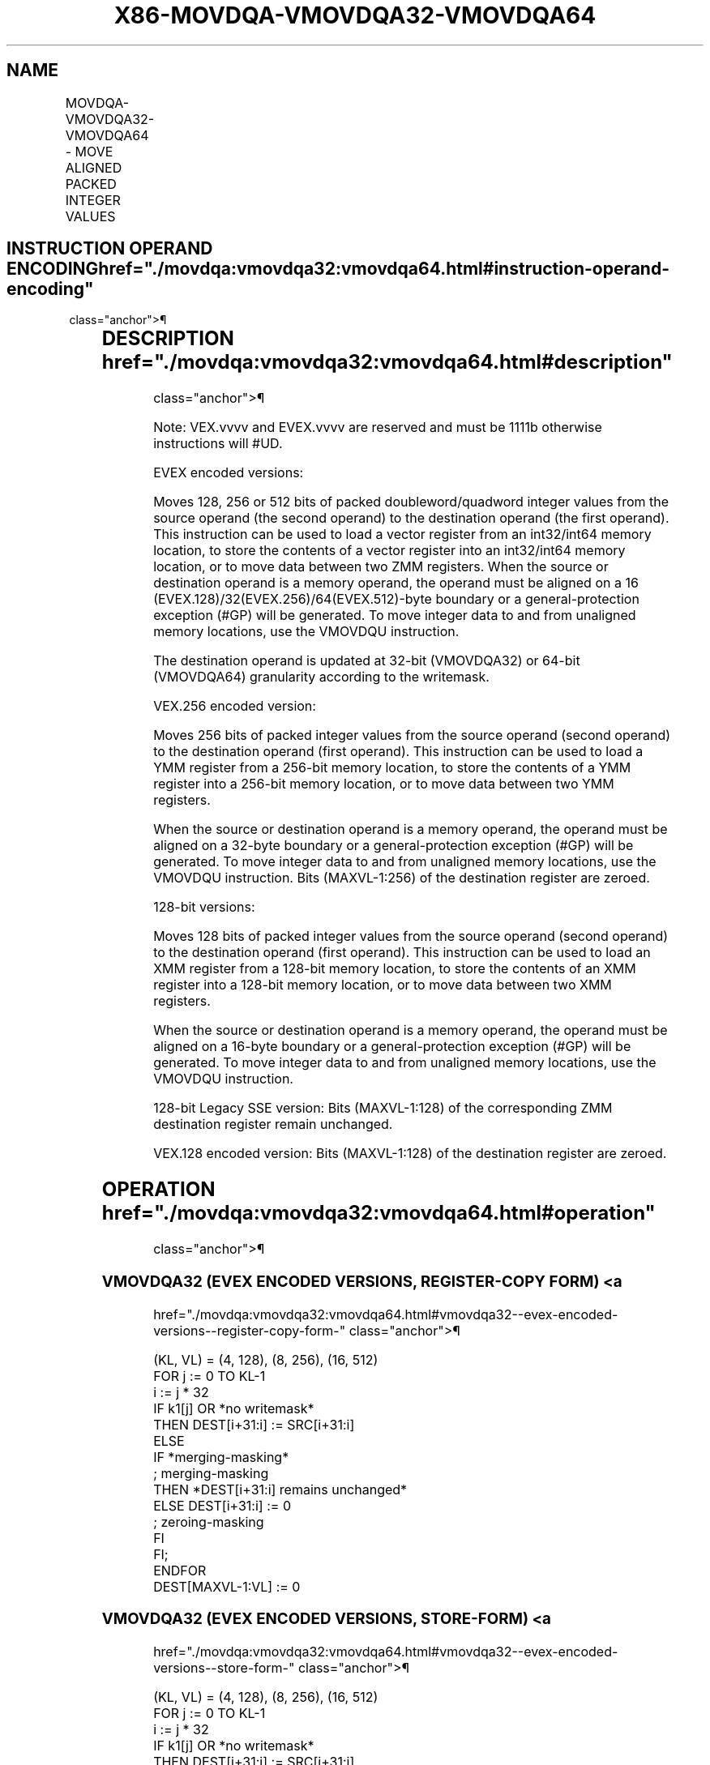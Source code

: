 '\" t
.nh
.TH "X86-MOVDQA-VMOVDQA32-VMOVDQA64" "7" "December 2023" "Intel" "Intel x86-64 ISA Manual"
.SH NAME
MOVDQA-VMOVDQA32-VMOVDQA64 - MOVE ALIGNED PACKED INTEGER VALUES
.TS
allbox;
l l l l l 
l l l l l .
\fBOpcode/Instruction\fP	\fBOp/En\fP	\fB64/32 bit Mode Support\fP	\fBCPUID Feature Flag\fP	\fBDescription\fP
T{
66 0F 6F /r MOVDQA xmm1, xmm2/m128
T}	A	V/V	SSE2	T{
Move aligned packed integer values from xmm2/mem to xmm1.
T}
T{
66 0F 7F /r MOVDQA xmm2/m128, xmm1
T}	B	V/V	SSE2	T{
Move aligned packed integer values from xmm1 to xmm2/mem.
T}
T{
VEX.128.66.0F.WIG 6F /r VMOVDQA xmm1, xmm2/m128
T}	A	V/V	AVX	T{
Move aligned packed integer values from xmm2/mem to xmm1.
T}
T{
VEX.128.66.0F.WIG 7F /r VMOVDQA xmm2/m128, xmm1
T}	B	V/V	AVX	T{
Move aligned packed integer values from xmm1 to xmm2/mem.
T}
T{
VEX.256.66.0F.WIG 6F /r VMOVDQA ymm1, ymm2/m256
T}	A	V/V	AVX	T{
Move aligned packed integer values from ymm2/mem to ymm1.
T}
T{
VEX.256.66.0F.WIG 7F /r VMOVDQA ymm2/m256, ymm1
T}	B	V/V	AVX	T{
Move aligned packed integer values from ymm1 to ymm2/mem.
T}
T{
EVEX.128.66.0F.W0 6F /r VMOVDQA32 xmm1 {k1}{z}, xmm2/m128
T}	C	V/V	AVX512VL AVX512F	T{
Move aligned packed doubleword integer values from xmm2/m128 to xmm1 using writemask k1.
T}
T{
EVEX.256.66.0F.W0 6F /r VMOVDQA32 ymm1 {k1}{z}, ymm2/m256
T}	C	V/V	AVX512VL AVX512F	T{
Move aligned packed doubleword integer values from ymm2/m256 to ymm1 using writemask k1.
T}
T{
EVEX.512.66.0F.W0 6F /r VMOVDQA32 zmm1 {k1}{z}, zmm2/m512
T}	C	V/V	AVX512F	T{
Move aligned packed doubleword integer values from zmm2/m512 to zmm1 using writemask k1.
T}
T{
EVEX.128.66.0F.W0 7F /r VMOVDQA32 xmm2/m128 {k1}{z}, xmm1
T}	D	V/V	AVX512VL AVX512F	T{
Move aligned packed doubleword integer values from xmm1 to xmm2/m128 using writemask k1.
T}
T{
EVEX.256.66.0F.W0 7F /r VMOVDQA32 ymm2/m256 {k1}{z}, ymm1
T}	D	V/V	AVX512VL AVX512F	T{
Move aligned packed doubleword integer values from ymm1 to ymm2/m256 using writemask k1.
T}
T{
EVEX.512.66.0F.W0 7F /r VMOVDQA32 zmm2/m512 {k1}{z}, zmm1
T}	D	V/V	AVX512F	T{
Move aligned packed doubleword integer values from zmm1 to zmm2/m512 using writemask k1.
T}
T{
EVEX.128.66.0F.W1 6F /r VMOVDQA64 xmm1 {k1}{z}, xmm2/m128
T}	C	V/V	AVX512VL AVX512F	T{
Move aligned packed quadword integer values from xmm2/m128 to xmm1 using writemask k1.
T}
T{
EVEX.256.66.0F.W1 6F /r VMOVDQA64 ymm1 {k1}{z}, ymm2/m256
T}	C	V/V	AVX512VL AVX512F	T{
Move aligned packed quadword integer values from ymm2/m256 to ymm1 using writemask k1.
T}
T{
EVEX.512.66.0F.W1 6F /r VMOVDQA64 zmm1 {k1}{z}, zmm2/m512
T}	C	V/V	AVX512F	T{
Move aligned packed quadword integer values from zmm2/m512 to zmm1 using writemask k1.
T}
T{
EVEX.128.66.0F.W1 7F /r VMOVDQA64 xmm2/m128 {k1}{z}, xmm1
T}	D	V/V	AVX512VL AVX512F	T{
Move aligned packed quadword integer values from xmm1 to xmm2/m128 using writemask k1.
T}
T{
EVEX.256.66.0F.W1 7F /r VMOVDQA64 ymm2/m256 {k1}{z}, ymm1
T}	D	V/V	AVX512VL AVX512F	T{
Move aligned packed quadword integer values from ymm1 to ymm2/m256 using writemask k1.
T}
T{
EVEX.512.66.0F.W1 7F /r VMOVDQA64 zmm2/m512 {k1}{z}, zmm1
T}	D	V/V	AVX512F	T{
Move aligned packed quadword integer values from zmm1 to zmm2/m512 using writemask k1.
T}
.TE

.SH INSTRUCTION OPERAND ENCODING  href="./movdqa:vmovdqa32:vmovdqa64.html#instruction-operand-encoding"
class="anchor">¶

.TS
allbox;
l l l l l l 
l l l l l l .
\fBOp/En\fP	\fBTuple Type\fP	\fBOperand 1\fP	\fBOperand 2\fP	\fBOperand 3\fP	\fBOperand 4\fP
A	N/A	ModRM:reg (w)	ModRM:r/m (r)	N/A	N/A
B	N/A	ModRM:r/m (w)	ModRM:reg (r)	N/A	N/A
C	Full Mem	ModRM:reg (w)	ModRM:r/m (r)	N/A	N/A
D	Full Mem	ModRM:r/m (w)	ModRM:reg (r)	N/A	N/A
.TE

.SH DESCRIPTION  href="./movdqa:vmovdqa32:vmovdqa64.html#description"
class="anchor">¶

.PP
Note: VEX.vvvv and EVEX.vvvv are reserved and must be 1111b otherwise
instructions will #UD.

.PP
EVEX encoded versions:

.PP
Moves 128, 256 or 512 bits of packed doubleword/quadword integer values
from the source operand (the second operand) to the destination operand
(the first operand). This instruction can be used to load a vector
register from an int32/int64 memory location, to store the contents of a
vector register into an int32/int64 memory location, or to move data
between two ZMM registers. When the source or destination operand is a
memory operand, the operand must be aligned on a 16
(EVEX.128)/32(EVEX.256)/64(EVEX.512)-byte boundary or a
general-protection exception (#GP) will be generated. To move integer
data to and from unaligned memory locations, use the VMOVDQU
instruction.

.PP
The destination operand is updated at 32-bit (VMOVDQA32) or 64-bit
(VMOVDQA64) granularity according to the writemask.

.PP
VEX.256 encoded version:

.PP
Moves 256 bits of packed integer values from the source operand (second
operand) to the destination operand (first operand). This instruction
can be used to load a YMM register from a 256-bit memory location, to
store the contents of a YMM register into a 256-bit memory location, or
to move data between two YMM registers.

.PP
When the source or destination operand is a memory operand, the operand
must be aligned on a 32-byte boundary or a general-protection exception
(#GP) will be generated. To move integer data to and from unaligned
memory locations, use the VMOVDQU instruction. Bits (MAXVL-1:256) of the
destination register are zeroed.

.PP
128-bit versions:

.PP
Moves 128 bits of packed integer values from the source operand (second
operand) to the destination operand (first operand). This instruction
can be used to load an XMM register from a 128-bit memory location, to
store the contents of an XMM register into a 128-bit memory location, or
to move data between two XMM registers.

.PP
When the source or destination operand is a memory operand, the operand
must be aligned on a 16-byte boundary or a general-protection exception
(#GP) will be generated. To move integer data to and from unaligned
memory locations, use the VMOVDQU instruction.

.PP
128-bit Legacy SSE version: Bits (MAXVL-1:128) of the corresponding ZMM
destination register remain unchanged.

.PP
VEX.128 encoded version: Bits (MAXVL-1:128) of the destination register
are zeroed.

.SH OPERATION  href="./movdqa:vmovdqa32:vmovdqa64.html#operation"
class="anchor">¶

.SS VMOVDQA32 (EVEX ENCODED VERSIONS, REGISTER-COPY FORM) <a
href="./movdqa:vmovdqa32:vmovdqa64.html#vmovdqa32--evex-encoded-versions--register-copy-form-"
class="anchor">¶

.EX
(KL, VL) = (4, 128), (8, 256), (16, 512)
FOR j := 0 TO KL-1
    i := j * 32
    IF k1[j] OR *no writemask*
        THEN DEST[i+31:i] := SRC[i+31:i]
        ELSE
            IF *merging-masking*
                    ; merging-masking
                THEN *DEST[i+31:i] remains unchanged*
                ELSE DEST[i+31:i] := 0
                    ; zeroing-masking
            FI
    FI;
ENDFOR
DEST[MAXVL-1:VL] := 0
.EE

.SS VMOVDQA32 (EVEX ENCODED VERSIONS, STORE-FORM) <a
href="./movdqa:vmovdqa32:vmovdqa64.html#vmovdqa32--evex-encoded-versions--store-form-"
class="anchor">¶

.EX
(KL, VL) = (4, 128), (8, 256), (16, 512)
FOR j := 0 TO KL-1
    i := j * 32
    IF k1[j] OR *no writemask*
        THEN DEST[i+31:i] := SRC[i+31:i]
        ELSE *DEST[i+31:i] remains unchanged*
            ; merging-masking
    FI;
ENDFOR;
.EE

.SS VMOVDQA32 (EVEX ENCODED VERSIONS, LOAD-FORM) <a
href="./movdqa:vmovdqa32:vmovdqa64.html#vmovdqa32--evex-encoded-versions--load-form-"
class="anchor">¶

.EX
(KL, VL) = (4, 128), (8, 256), (16, 512)
FOR j := 0 TO KL-1
    i := j * 32
    IF k1[j] OR *no writemask*
        THEN DEST[i+31:i] := SRC[i+31:i]
        ELSE
            IF *merging-masking*
                THEN *DEST[i+31:i] remains unchanged*
                ELSE DEST[i+31:i] := 0 ; zeroing-masking
            FI
    FI;
ENDFOR
DEST[MAXVL-1:VL] := 0
.EE

.SS VMOVDQA64 (EVEX ENCODED VERSIONS, REGISTER-COPY FORM) <a
href="./movdqa:vmovdqa32:vmovdqa64.html#vmovdqa64--evex-encoded-versions--register-copy-form-"
class="anchor">¶

.EX
(KL, VL) = (2, 128), (4, 256), (8, 512)
FOR j := 0 TO KL-1
    i := j * 64
    IF k1[j] OR *no writemask*
        THEN DEST[i+63:i] := SRC[i+63:i]
        ELSE
            IF *merging-masking*
                THEN *DEST[i+63:i] remains unchanged*
                ELSE DEST[i+63:i] := 0 ; zeroing-masking
            FI
    FI;
ENDFOR
DEST[MAXVL-1:VL] := 0
.EE

.SS VMOVDQA64 (EVEX ENCODED VERSIONS, STORE-FORM) <a
href="./movdqa:vmovdqa32:vmovdqa64.html#vmovdqa64--evex-encoded-versions--store-form-"
class="anchor">¶

.EX
(KL, VL) = (2, 128), (4, 256), (8, 512)
FOR j := 0 TO KL-1
    i := j * 64
    IF k1[j] OR *no writemask*
        THEN DEST[i+63:i] := SRC[i+63:i]
        ELSE *DEST[i+63:i] remains unchanged*
            ; merging-masking
    FI;
ENDFOR;
.EE

.SS VMOVDQA64 (EVEX ENCODED VERSIONS, LOAD-FORM) <a
href="./movdqa:vmovdqa32:vmovdqa64.html#vmovdqa64--evex-encoded-versions--load-form-"
class="anchor">¶

.EX
(KL, VL) = (2, 128), (4, 256), (8, 512)
FOR j := 0 TO KL-1
    i := j * 64
    IF k1[j] OR *no writemask*
        THEN DEST[i+63:i] := SRC[i+63:i]
        ELSE
            IF *merging-masking*
                THEN *DEST[i+63:i] remains unchanged*
                ELSE DEST[i+63:i] := 0 ; zeroing-masking
            FI
    FI;
ENDFOR
DEST[MAXVL-1:VL] := 0
.EE

.SS VMOVDQA (VEX.256 ENCODED VERSION, LOAD - AND REGISTER COPY) <a
href="./movdqa:vmovdqa32:vmovdqa64.html#vmovdqa--vex-256-encoded-version--load---and-register-copy-"
class="anchor">¶

.EX
DEST[255:0] := SRC[255:0]
DEST[MAXVL-1:256] := 0
.EE

.SS VMOVDQA (VEX.256 ENCODED VERSION, STORE-FORM) <a
href="./movdqa:vmovdqa32:vmovdqa64.html#vmovdqa--vex-256-encoded-version--store-form-"
class="anchor">¶

.EX
DEST[255:0] := SRC[255:0]
.EE

.SS VMOVDQA (VEX.128 ENCODED VERSION) <a
href="./movdqa:vmovdqa32:vmovdqa64.html#vmovdqa--vex-128-encoded-version-"
class="anchor">¶

.EX
DEST[127:0] := SRC[127:0]
DEST[MAXVL-1:128] := 0
.EE

.SS VMOVDQA (128-BIT LOAD- AND REGISTER-COPY- FORM LEGACY SSE VERSION) <a
href="./movdqa:vmovdqa32:vmovdqa64.html#vmovdqa--128-bit-load--and-register-copy--form-legacy-sse-version-"
class="anchor">¶

.EX
DEST[127:0] := SRC[127:0]
DEST[MAXVL-1:128] (Unmodified)
.EE

.SS (V)MOVDQA (128-BIT STORE-FORM VERSION) <a
href="./movdqa:vmovdqa32:vmovdqa64.html#-v-movdqa--128-bit-store-form-version-"
class="anchor">¶

.EX
DEST[127:0] := SRC[127:0]
.EE

.SH INTEL C/C++ COMPILER INTRINSIC EQUIVALENT <a
href="./movdqa:vmovdqa32:vmovdqa64.html#intel-c-c++-compiler-intrinsic-equivalent"
class="anchor">¶

.EX
VMOVDQA32 __m512i _mm512_load_epi32( void * sa);

VMOVDQA32 __m512i _mm512_mask_load_epi32(__m512i s, __mmask16 k, void * sa);

VMOVDQA32 __m512i _mm512_maskz_load_epi32( __mmask16 k, void * sa);

VMOVDQA32 void _mm512_store_epi32(void * d, __m512i a);

VMOVDQA32 void _mm512_mask_store_epi32(void * d, __mmask16 k, __m512i a);

VMOVDQA32 __m256i _mm256_mask_load_epi32(__m256i s, __mmask8 k, void * sa);

VMOVDQA32 __m256i _mm256_maskz_load_epi32( __mmask8 k, void * sa);

VMOVDQA32 void _mm256_store_epi32(void * d, __m256i a);

VMOVDQA32 void _mm256_mask_store_epi32(void * d, __mmask8 k, __m256i a);

VMOVDQA32 __m128i _mm_mask_load_epi32(__m128i s, __mmask8 k, void * sa);

VMOVDQA32 __m128i _mm_maskz_load_epi32( __mmask8 k, void * sa);

VMOVDQA32 void _mm_store_epi32(void * d, __m128i a);

VMOVDQA32 void _mm_mask_store_epi32(void * d, __mmask8 k, __m128i a);

VMOVDQA64 __m512i _mm512_load_epi64( void * sa);

VMOVDQA64 __m512i _mm512_mask_load_epi64(__m512i s, __mmask8 k, void * sa);

VMOVDQA64 __m512i _mm512_maskz_load_epi64( __mmask8 k, void * sa);

VMOVDQA64 void _mm512_store_epi64(void * d, __m512i a);

VMOVDQA64 void _mm512_mask_store_epi64(void * d, __mmask8 k, __m512i a);

VMOVDQA64 __m256i _mm256_mask_load_epi64(__m256i s, __mmask8 k, void * sa);

VMOVDQA64 __m256i _mm256_maskz_load_epi64( __mmask8 k, void * sa);

VMOVDQA64 void _mm256_store_epi64(void * d, __m256i a);

VMOVDQA64 void _mm256_mask_store_epi64(void * d, __mmask8 k, __m256i a);

VMOVDQA64 __m128i _mm_mask_load_epi64(__m128i s, __mmask8 k, void * sa);

VMOVDQA64 __m128i _mm_maskz_load_epi64( __mmask8 k, void * sa);

VMOVDQA64 void _mm_store_epi64(void * d, __m128i a);

VMOVDQA64 void _mm_mask_store_epi64(void * d, __mmask8 k, __m128i a);

MOVDQA void __m256i _mm256_load_si256 (__m256i * p);

MOVDQA _mm256_store_si256(_m256i *p, __m256i a);

MOVDQA __m128i _mm_load_si128 (__m128i * p);

MOVDQA void _mm_store_si128(__m128i *p, __m128i a);
.EE

.SH SIMD FLOATING-POINT EXCEPTIONS <a
href="./movdqa:vmovdqa32:vmovdqa64.html#simd-floating-point-exceptions"
class="anchor">¶

.PP
None.

.SH OTHER EXCEPTIONS  href="./movdqa:vmovdqa32:vmovdqa64.html#other-exceptions"
class="anchor">¶

.PP
Non-EVEX-encoded instruction, see Exceptions Type1.SSE2 in
Table 2-18, “Type 1 Class Exception
Conditions.”

.PP
EVEX-encoded instruction, see Table
2-44, “Type E1 Class Exception Conditions.”

.PP
Additionally:

.TS
allbox;
l l 
l l .
\fB\fP	\fB\fP
#UD	T{
If EVEX.vvvv != 1111B or VEX.vvvv != 1111B.
T}
.TE

.SH COLOPHON
This UNOFFICIAL, mechanically-separated, non-verified reference is
provided for convenience, but it may be
incomplete or
broken in various obvious or non-obvious ways.
Refer to Intel® 64 and IA-32 Architectures Software Developer’s
Manual
\[la]https://software.intel.com/en\-us/download/intel\-64\-and\-ia\-32\-architectures\-sdm\-combined\-volumes\-1\-2a\-2b\-2c\-2d\-3a\-3b\-3c\-3d\-and\-4\[ra]
for anything serious.

.br
This page is generated by scripts; therefore may contain visual or semantical bugs. Please report them (or better, fix them) on https://github.com/MrQubo/x86-manpages.
